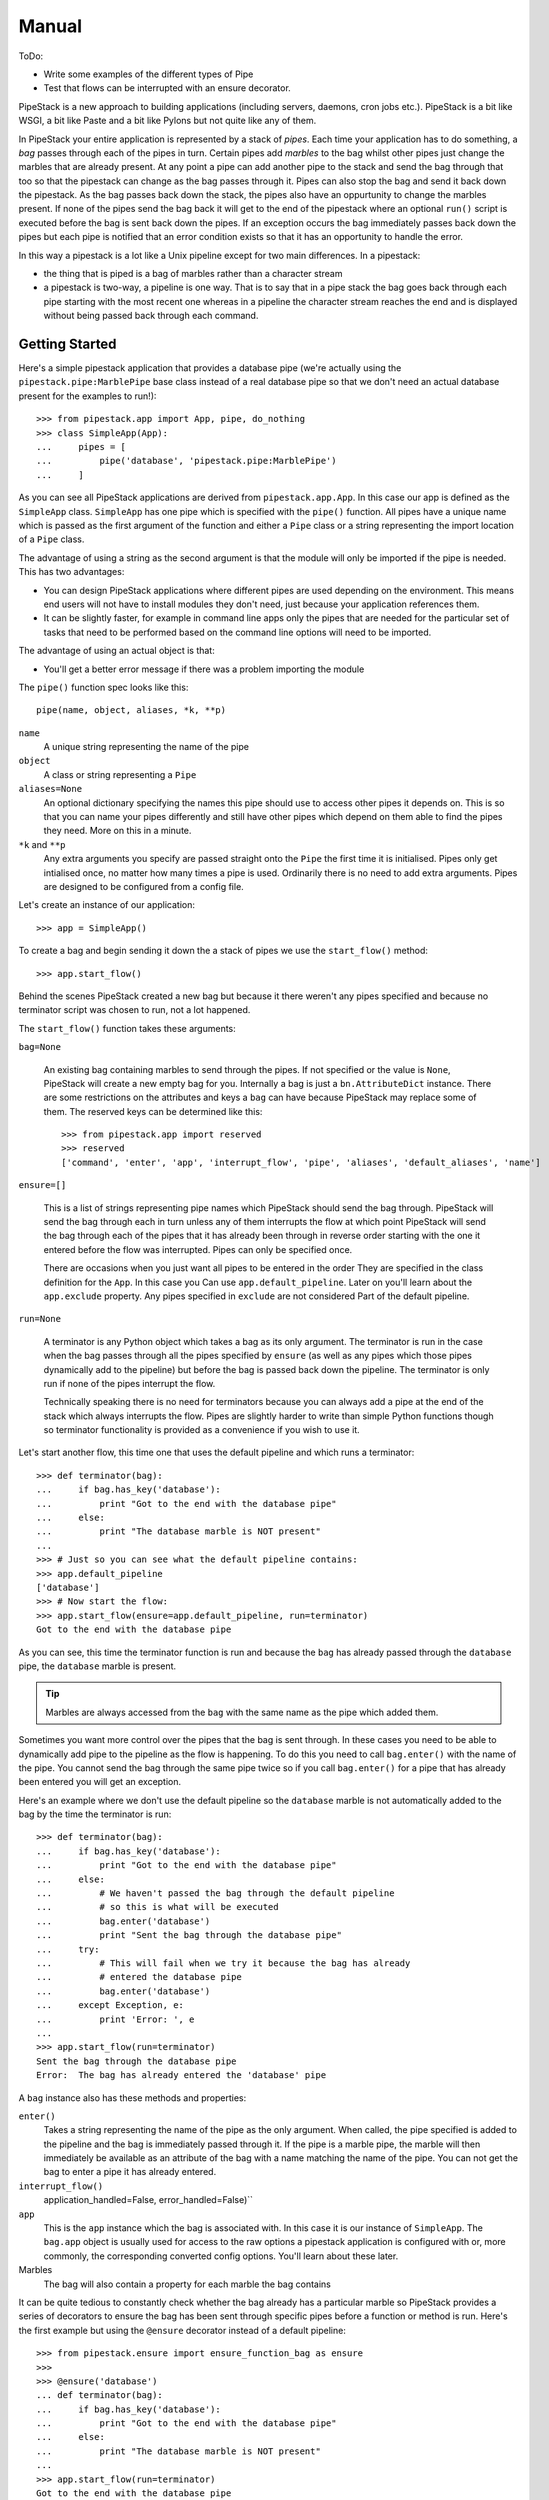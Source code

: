 Manual
++++++

ToDo:

* Write some examples of the different types of Pipe
* Test that flows can be interrupted with an ensure decorator.

PipeStack is a new approach to building applications (including servers,
daemons, cron jobs etc.). PipeStack is a bit like WSGI, a bit like Paste and a
bit like Pylons but not quite like any of them.

In PipeStack your entire application is represented by a stack of *pipes*. Each
time your application has to do something, a *bag* passes through each of the
pipes in turn. Certain pipes add *marbles* to the bag whilst other pipes just
change the marbles that are already present. At any point a pipe can add another pipe
to the stack and send the bag through that too so that the pipestack can change
as the bag passes through it. Pipes can also stop the bag and send it back down
the pipestack. As the bag passes back down the stack, the pipes also have an
oppurtunity to change the marbles present. If none of the pipes send the bag
back it will get to the end of the pipestack where an optional ``run()`` script
is executed before the bag is sent back down the pipes. If an exception occurs 
the bag immediately passes back down the pipes but each pipe is notified that 
an error condition exists so that it has an opportunity to handle the error.

In this way a pipestack is a lot like a Unix pipeline except for two main
differences. In a pipestack:

* the thing that is piped is a bag of marbles rather than a character stream
* a pipestack is two-way, a pipeline is one way. That is to say that in a pipe
  stack the bag goes back through each pipe starting with the most recent one
  whereas in a pipeline the character stream reaches the end and is displayed
  without being passed back through each command.

Getting Started
===============

Here's a simple pipestack application that provides a database pipe (we're
actually using the ``pipestack.pipe:MarblePipe`` base class instead of a real
database pipe so that we don't need an actual database present for the examples
to run!):

::

    >>> from pipestack.app import App, pipe, do_nothing
    >>> class SimpleApp(App):
    ...     pipes = [
    ...         pipe('database', 'pipestack.pipe:MarblePipe')
    ...     ]

As you can see all PipeStack applications are derived from
``pipestack.app.App``. In this case our app is defined as the ``SimpleApp``
class. ``SimpleApp`` has one pipe which is specified with the ``pipe()``
function. All pipes have a unique name which is passed as the first argument of
the function and either a ``Pipe`` class or a string representing the import
location of a ``Pipe`` class. 

The advantage of using a string as the second argument is that the module will
only be imported if the pipe is needed. This has two advantages:

* You can design PipeStack applications where different pipes are used
  depending on the environment. This means end users will not have to install
  modules they don't need, just because your application references them.

* It can be slightly faster, for example in command line apps only the pipes
  that are needed for the particular set of tasks that need to be performed
  based on the command line options will need to be imported.

The advantage of using an actual object is that:

* You'll get a better error message if there was a problem importing the module

The ``pipe()`` function spec looks like this:

::

    pipe(name, object, aliases, *k, **p)

``name`` 
    A unique string representing the name of the pipe

``object``
    A class or string representing a ``Pipe``

``aliases=None``
    An optional dictionary specifying the names this pipe should use to access
    other pipes it depends on. This is so that you can name your pipes differently
    and still have other pipes which depend on them able to find the pipes they
    need. More on this in a minute.

``*k`` and ``**p``
    Any extra arguments you specify are passed straight onto the ``Pipe`` the
    first time it is initialised. Pipes only get intialised once, no matter how
    many times a pipe is used. Ordinarily there is no need to add extra arguments.
    Pipes are designed to be configured from a config file.


Let's create an instance of our application:

::

    >>> app = SimpleApp()

To create a bag and begin sending it down the a stack of pipes we use the
``start_flow()`` method:

::

    >>> app.start_flow()

Behind the scenes PipeStack created a new bag but because it there weren't any
pipes specified and because no terminator script was chosen to run, not a lot
happened.

The ``start_flow()`` function takes these arguments:

``bag=None``

    An existing bag containing marbles to send through the pipes. If not
    specified or the value is ``None``, PipeStack will create a new empty bag for
    you. Internally a bag is just a ``bn.AttributeDict`` instance. There are some
    restrictions on the attributes and keys a ``bag`` can have because PipeStack
    may replace some of them. The reserved keys can be determined like this:

    :: 

        >>> from pipestack.app import reserved
        >>> reserved
        ['command', 'enter', 'app', 'interrupt_flow', 'pipe', 'aliases', 'default_aliases', 'name']

``ensure=[]``

    This is a list of strings representing pipe names which PipeStack should
    send the bag through.  PipeStack will send the bag through each in turn unless
    any of them interrupts the flow at which point PipeStack will send the bag
    through each of the pipes that it has already been through in reverse order
    starting with the one it entered before the flow was interrupted. Pipes can
    only be specified once.
    
    There are occasions when you just want all pipes to be entered in the order
    They are specified in the class definition for the ``App``. In this case you
    Can use ``app.default_pipeline``. Later on you'll learn about the
    ``app.exclude`` property. Any pipes specified in ``exclude`` are not considered
    Part of the default pipeline.

``run=None``

    A terminator is any Python object which takes a bag as its only argument.
    The terminator is run in the case when the bag passes through all the pipes
    specified by ``ensure`` (as well as any pipes which those pipes
    dynamically add to the pipeline) but before the bag is passed back down the
    pipeline. The terminator is only run if none of the pipes interrupt the flow.

    Technically speaking there is no need for terminators because you can always
    add a pipe at the end of the stack which always interrupts the flow. Pipes
    are slightly harder to write than simple Python functions though so 
    terminator functionality is provided as a convenience if you wish to use it.

Let's start another flow, this time one that uses the default pipeline and
which runs a terminator:

::

    >>> def terminator(bag):
    ...     if bag.has_key('database'):
    ...         print "Got to the end with the database pipe"
    ...     else:
    ...         print "The database marble is NOT present"
    ...
    >>> # Just so you can see what the default pipeline contains:
    >>> app.default_pipeline
    ['database']
    >>> # Now start the flow:
    >>> app.start_flow(ensure=app.default_pipeline, run=terminator)
    Got to the end with the database pipe

As you can see, this time the terminator function is run and because the
``bag`` has already passed through the ``database`` pipe, the ``database``
marble is present.

.. tip ::

    Marbles are always accessed from the ``bag`` with the same name as the pipe
    which added them.

Sometimes you want more control over the pipes that the bag is sent through. In
these cases you need to be able to dynamically add pipe to the pipeline as the
flow is happening. To do this you need to call ``bag.enter()`` with the name of
the pipe. You cannot send the bag through the same pipe twice so if you call
``bag.enter()`` for a pipe that has already been entered you will get an
exception.

Here's an example where we don't use the default pipeline so the ``database``
marble is not automatically added to the bag by the time the terminator is run:
 
::

    >>> def terminator(bag):
    ...     if bag.has_key('database'):
    ...         print "Got to the end with the database pipe"
    ...     else:
    ...         # We haven't passed the bag through the default pipeline
    ...         # so this is what will be executed
    ...         bag.enter('database')
    ...         print "Sent the bag through the database pipe"
    ...     try:
    ...         # This will fail when we try it because the bag has already
    ...         # entered the database pipe
    ...         bag.enter('database')
    ...     except Exception, e:
    ...         print 'Error: ', e
    ...
    >>> app.start_flow(run=terminator)
    Sent the bag through the database pipe
    Error:  The bag has already entered the 'database' pipe

A ``bag`` instance also has these methods and properties:

``enter()``
    Takes a string representing the name of the pipe as the only argument. When
    called, the pipe specified is added to the pipeline and the bag is immediately
    passed through it. If the pipe is a marble pipe, the marble will then
    immediately be available as an attribute of the bag with a name matching the
    name of the pipe. You can not get the bag to enter a pipe it has already entered.

``interrupt_flow()``
    application_handled=False, error_handled=False)``

``app``
    This is the ``app`` instance which the bag is associated with. In this case
    it is our instance of ``SimpleApp``. The ``bag.app`` object is usually used for
    access to the raw options a pipestack application is configured with or, more
    commonly, the corresponding converted config options. You'll learn about these
    later.

Marbles
    The bag will also contain a property for each marble the bag contains

It can be quite tedious to constantly check whether the bag already has a
particular marble so PipeStack provides a series of decorators to ensure the
bag has been sent through specific pipes before a function or method is run.
Here's the first example but using the ``@ensure`` decorator instead of a
default pipeline:

::

    >>> from pipestack.ensure import ensure_function_bag as ensure
    >>>
    >>> @ensure('database')
    ... def terminator(bag):
    ...     if bag.has_key('database'):
    ...         print "Got to the end with the database pipe"
    ...     else:
    ...         print "The database marble is NOT present"
    ...
    >>> app.start_flow(run=terminator)
    Got to the end with the database pipe

Once again the ``database`` marble is present by the time the terminator
function is run.

Dealing with Configuration
==========================

Each pipe is designed to be configured from a set of options. The options for
the pipestack we've used so far might look like this:

::

    >>> option = {
    ...     u'database': {
    ...         u'plugin': 'sqlite',
    ...         u'database': ':memory:',
    ...     },
    ...     # Options for other pipes would go here...
    ... }

As you can see, the structure is a nested dictionary where the keys of the
outer dictionary match the names of the pipes and the keys of the inner
dictionary are the options for that pipe. Not all pipes take configurtaion
options. In this case we only have one pipe which requires configuration.

You can pass the options to the app when you instantiate it like this:

::

    >>> app = SimpleApp(option)

Pipes and other parts of your application can then access the raw options as
``bag.app.option.<pipe>`` or the configuration for a pipe from
``bag.app.config.<pipe>``. Both the ``option`` and ``config`` properties are
``bn.AttributeDict`` instances so you can also access options and config for
the pipe as so: ``bag.app.option[pipe]`` ``bag.app.config[pipe]``

To summarise, ``App`` instances have the following properties which are
designed to be accessed publicly:

``option``
    The raw (unicode) options to be used when each pipe is instantiated. The
    structure is a dictionary where the keys are pipe names and the values are
    dictionaries containg the options for each pipe. The options for each pipe have
    values which are unicode strings and keys which are strings in the format
    understood by the NestedRecord package. In simple cases these can just be
    strings like ``host`` or ``directory`` but in more complex cases you can use
    strings such as ``smtp.host`` or ``person[0].name`` so that when the pipe
    parses the options it can create sophisticated nested data structures for its
    configuration.

``config``
    This is a dictionary similar to ``option`` where the keys are the names of
    the pipes. It starts off empty but as pipes are instantiated for the first time
    they will add their converted options here as Python objects.

``api_version``
    This is a tuple of integers representing the API version used. The current
    API version is 0.8.0:

    ::

        >>> app.api_version
        (0, 8, 0)

The first time a pipe is used it will parse its options and place the 
converted Python objects in the config.

With a config file
------------------

It is often more useful to allow the user to specify options in a config file
than to specify options manually in Python code. ``App`` instances have a
``parse_config()`` method for just this task.

You would use it like this:

::

    app = SimpleApp()
    app.parse_config('/path/to/config')
    app.start_flow(...)

Notice that instead of passing the options directly to the ``SimpleApp``
constructor, you call ``parse_config()`` with the path to the config file you
wish to parse the options from. ``parse_config()`` will set the ``.option``
attribute and from then on the ``app`` instance will behave as before.

The config file must be in a format understood by ConfigConvert with all
options preceeded by the name of the pipe to which they apply. For example:

::

    # This is a comment, it will be ignored. Blank lines are also ignored.

    database.host = localhost
    database.plugin = psycopg2
    database.database = test

    mail.smtp.host = mail.example.com
    mail.smtp.username = foo
    mail.smtp.password = bar

See the ConfigConvert documentation for full details including how to deal with
multiline strings, but one important point is that there must be exactly
**one** space either side of the ``=`` sign. Extra spaces on the right will be
prepended onto the string associated with the option. 

Dealing with Logging
====================

PipeStack is rather strict about logging. It will use Python's ``warning``
module to warn you of any pipe that is used in an application which doesn't
have a corresponding logger set up for it.

Usually you'll use a ``logging.conf`` file or set up logging some other way.

Here's an example showing one way of using logging:

.. include :: ../../example/log_example.py
   :literal:

Without logging setup you see a warning message when the database pipe is used
and no log messages. With logging you don't get the warning message but you do
see the debug messages. You can adjust the verbosity of log messages by
changing the log level to ``logging.INFO`` or ``logging.WARN``.

PipeStack just uses Python's standard logging tools. See Python's ``logging``
module documentation for full information on the different ways these log
messages can be handled.

Using a logging config file
---------------------------

Although we won't go into the full details of Python's ``logging`` module, one
feature which is handy is the ability to specify a logging setup in a config
file.

Here's a sample config file for logging to the standard error stream called ``stderr.logging``:

::

    # Logging configuration
    
    [loggers]
    keys = root,pipestack,database
    
    [logger_root]
    level = WARNING
    handlers = console
            
    [handlers]
    keys = console
    
    [handler_console]
    class = StreamHandler
    args = (sys.stderr,)
    level = NOTSET
    formatter = generic
    propagate = 1
    
    [formatters]
    keys = generic
    
    [formatter_generic]
    format = %(asctime)s,%(msecs)03d %(levelname)-5.5s [%(name)s] %(message)s
    datefmt = %H:%M:%S
    
    # PipeStack logging
    
    [logger_pipestack]
    level = WARNING
    handlers = 
    qualname = flows
    propagate = 1
    
    [logger_database]
    level = WARNING
    handlers = 
    qualname = httpkit.service.wsgi
    propagate = 1


As you can see it is in two parts. The first part is configuration for the
Python logging system itself, the second part is the important part and it
specifies how the messages from PipeStack and key pipes should be handled.
Let's look at one of the handlers in the second part in more detail:

::

    [logger_database]
    level = WARNING
    handlers = 
    qualname = databasepipe
    propagate = 1

The only parts of this configuration you should change are marked with a word
in brackets below:

::

    [logger_(pipe name)]
    level = (log level)
    handlers = 
    qualname = (root logger)
    propagate = 1

In this example *pipe name* is ``database``, *log level* is ``WARNING`` and the
*root logger name* is ``databasepipe``. You shouldn't change anything else. In
particular you should always leave ``propagate`` as ``1`` and ``handlers``
empty. This will ensure that the messages get handled correctly.

.. caution ::

    Watch the spelling of ``propagate``. If you get it wrong things won't work
    and you won't get a warning from Python's logging system.

pipe name
    The name of the pipe which this section configures. For example
    if you accessed the service as ``bag.database`` in your application then
    ``database`` would be the service name.

log level
    The allowed levels are ``ERROR``, ``WARNING``, ``INFO``, ``DEBUG`` and
    ``NOTSET``. It is not wise to set the level to ``ERROR`` otherwise you
    could miss important warnings from the application. Most developers will
    log key messages at the ``INFO`` level and very verbose debugging messages
    to at the ``DEBUG`` level so if you want to enable log output from a
    particular service you should set the level to ``DEBUG`` or ``INFO``.

root logger
    This is the name of the logger to log messages from. Unless the developer
    of the module has done something unusual, the logger name is usually the same
    as the module name of the module where the log messages originate.  For
    example, the ``database`` pipe here comes from the ``databasepipe`` module so
    the root logger will usually be named ``databasepipe``. When writing Pipes 
    it is important that the logger names are always the same as the module names
    the loggers are for. Not all Python code follows this convention though 
    so on occasion you will need to investigate what the root logger should be
    for a particular piece of code. There is `more about root loggers in the Python docs <http://docs.python.org/library/logging.html#module-level-functions>`_.

You can use these setups by changing the two lines in the logging example from
this:

::

    import logging
    logging.basicConfig(level=logging.DEBUG)

to this:

::

    import logging
    logging.fileConfig('stderr.logging')

The beauty of using a config file is that it makes it very easy to control the
log output for various different pipes so that you can get more detailed log
messages for an area you are trying to debug without getting detailed messages
from other pipes. 

Changing the log levels
-----------------------

There are two ways to change the log levels. If you want to change the log
level for everything, change this section:

::

    [logger_root]
    level = WARNING
    handlers = console

so that ``level`` is the level of your choice.

If you just want to change the logging level for a particular pipe, change its
log level. For example:

::

    [logger_database]
    level = INFO
    handlers = 
    qualname = databasepipe
    propagate = 1

Messages for a particular pipe will be logged at whichever the lower log level
of the ``logger_root`` or ``logger_<pipe>`` is.

Adding a logging for a pipe
----------------------------

When you add a new pipe to PipeStack you should also add another logging
section. First add the name of the service to the ``keys`` variable of the
``[loggers]`` section and then add a handler section.

Here's an example for adding looging for the ``url`` service which you'll
need if you are setting up a dynamic application with URL routing:

::

    # Logging configuration
    
    [loggers]
    keys = root,pipestack,database,url

    ...

    # PipeStack logging
    
    ...
    
    [logger_url]
    level = WARNING
    handlers = 
    qualname = urlconvert.service
    propagate = 1

Adding other loggers
--------------------

Of course, you can also set up logging for things which aren't pipes.
Just add a handler for them in exactly the same way but make up a name
to use in the ``keys`` key and as the name of the handler section.

For example to add logging for TornadoPack you could do this:

::

    # Logging configuration
    
    [loggers]
    keys = root,pipestack,database,url,tornadopack

    ...

    # PipeStack logging
    
    ...
    
    [logger_tornadopack]
    level = DEBUG
    handlers = 
    qualname = tornadopack
    propagate = 1

Logging to a File
-----------------

By default, logging information is sent to ``stderr`` but you can send it to a
file if you prefer. Simply change the following lines:

::

    [logger_root]
    level = WARNING
    handlers = console

    [handlers]
    keys = console

    [handler_console]
    class = StreamHandler
    args = (sys.stderr,)
    level = NOTSET
    formatter = generic
    propagate = 1

to these:

::

    [logger_root]
    level = WARNING
    handlers = file

    [handlers]
    keys = file

    [handler_file]
    class = FileHandler
    args = ('application.log', 'a')
    level = INFO
    formatter = generic
    propagate = 1

The log output will then go to ``application.log`` in the same directory as
the config file instead.

Dealing with Commands
=====================

PipeStack is frequently used to write applications that are designed to run
from the command line. One options is to parse your config file and call
``start_flow()`` from within your code as the examples so far have been doing.
A better way is to use a PipeStack *command*.

A simple command might look like this:

::

    >>> from commandtool import Cmd
    >>>
    >>> class EchoCmd(Cmd):
    ...     help = dict(summary='Echo the args and opts specified')
    ...     def on_run(self, app, args, opts):
    ...         print args, opts


Let's write a slightly more complicated one that takes a couple of options and some arguments:

::

    >>> class EchoCmd(Cmd):
    ...     help = dict(summary='Echo the args and opts specified')
    ...     arg_spec = [
    ...         ('ARG_ONE', 'The first argument'),
    ...         ('ARG_TWO', 'The second argument'),
    ...         (2, 'At least two further arguments', 'Not enough extra arguments specified', 'ARG_MULTI'),
    ...     ]
    ...     # Here we inherit the options from Cmd and then extend them
    ...     option_spec = Cmd.option_spec.copy()
    ...     option_spec.update({
    ...         'option': dict(
    ...             options = ['-o', '--option'],
    ...             help = 'An option without an argument',
    ...         ),
    ...         'option_with_arg': dict(
    ...             options = ['-a', '--arg'],
    ...             help = 'An option with an argument',
    ...             metavar = 'OPT_ARG',
    ...         ),
    ...     })
    ...     def on_run(self, app, args, opts):
    ...         print args, opts

Here's a PipeStack application that uses our command:

::

    >>> from pipestack.app import pipe, command, App
    >>> 
    >>> class CommandApp(App):
    ...     pipes = [
    ...         pipe('database', 'database.service.connection:DatabasePipe'),
    ...     ]
    ...     commands = [
    ...         command('echo', EchoCmd)
    ...     ]

To run this command you would use ``app.handle_command_line()``. By default,
``handle_command_line()`` will take its input from ``sys.argv`` but you can
also specify the arguments it should take as its input manually. This is handy
for writing documentation examples. In the examples that follow, the strings
specified in the list that is the first argument to
``app.handle_command_line()`` represent the options and arguments a user has
specified on the command line. So if a user typed:

::

    python doc.py --help

we can simulate that here by running:

::

    app.handle_command_line(['--help'], exit=do_nothing)

In fact, we'll do this in a minute. Fisrt let's try with no input:

::

    >>> app = CommandApp()
    >>> app.handle_command_line([], exit=do_nothing)
    Error: No command specified
    Try `doc.py --help' for more information.


In the help output you will see, ``doc.py`` will be automatically replaced with
the name of the file you are executing.

Now let's see which commands are available:

::

    >>> app.handle_command_line(['--help'], exit=do_nothing)
    Run a PipeStack command
    Usage: doc.py [OPTIONS] COMMAND
    <BLANKLINE>
    Options:
      -l LOGGING_FILE         the logging file
      --logging=LOGGING_FILE
      -q --quiet              only show error and warning messages
      -d CONFIG_FILE          the config file
      --config=CONFIG_FILE
      -h --help               display this message
      -v --verbose            show all log messages
    <BLANKLINE>
    Commands:
      echo                  Echo the args and opts specified
    <BLANKLINE>
    Type `doc.py COMMAND --help' for help on individual commands.

As you can see there are quite a few options and arguments. By default
PipeStack uses a ``pipestack.app.AppCmd()`` instance for the main commnad. This
is derived from a ``commandtool.LoggingCmd``. The default logging level is
``INFO``. If you sepcify ``-v`` or ``--verbose`` the logging level will be
changed to ``DEBUG``, if you specify ``-q`` or ``--quiet``, the logging level
will be set to ``WARNING``.

You'll also notice that you can specify ``-l`` or ``--logging`` and the path to
a logging configuration file. If this is specified the logging will instead be
set up according to the configuration in that file.

The other important options to notice are the ``-d`` and ``--config-file``
options. These allow you to specify the config file to be used. If they are
secified, the PipeStack ``AppCmd`` will automatically parse the config file by
calling ``app.parse_config()``.

This all means that the individual commands you write will automatically gain
logging and config file functionality without any effort from you. This is why
it is usually best to write command line handling code as commands rather than
in Python.

.. tip ::

   All the options specified so far must be given *before* the name of the command to run.

As you can see there is currently only one command available, called ``echo``.
Let's see what help it provides:

::

    >>> app.handle_command_line(['echo', '--help'], exit=do_nothing)
    Echo the args and opts specified
    Usage: doc.py [OPTIONS] echo [OPTIONS] ARG_ONE ARG_TWO ARG_MULTI
    <BLANKLINE>
    Command 'echo' options:
      -a --arg              An option with an argument
      -h --help             display this message
      -o --option           An option without an argument
    <BLANKLINE>
    Command 'echo' arguments:
      ARG_ONE               The first argument
      ARG_TWO               The second argument
      ARG_MULTI             At least two further arguments
    <BLANKLINE>
    Type `doc.py --help' for a full list of commands.

The global options are shown again as a reminder but notice that the help text
at the top has changed and that there are now sections at the bottom called
"Command 'echo' options" and "Command 'echo' arguments". 

Let's test out some examples to see how they get parsed as to the ``opts`` and
``args`` arguments to the ``on_run()`` method:

::

    >>> app.handle_command_line(['-q', 'echo', '--option', '-a', 'arg', 'ONE', 'TWO', 'THREE', 'FOUR'], exit=do_nothing)
    ['ONE', 'TWO', 'THREE', 'FOUR'] {'option_with_arg': 'arg', 'help': False, 'option': True}

Here we are specifying the global opt ``-q`` before the command and then
choosing the ``echo`` command with a range of options and arguments.  As you
can see the arguments get passed directly to the ``args`` variable. The options
are more interesting. The key used in the ``option_spec`` dictionary is
considered an *internal variable*. If the corresponding option doesn't take an
argument the internal variable is treated as a boolean, being ``True`` if the
option is present, and ``False`` otherwise. If it does take an argument the
internal variable will only be present if the option is and its value will be
the argument specified. In this example we have set up the ``arg_spec`` so that
you can have a variable number of arguments, but added a constraint that after
``ARG_ONE`` and ``ARG_TWO`` are specified, at least 2 more arguments must be
specified (this is the number 2 in the last item in the ``arg_spec``).

If the user makes any errors when entering the command line options, they will
get an appropriate short error message: 

::

    >>> app.handle_command_line(['-q', 'echo', '--option', '-a', 'arg', 'ONE', 'TWO', 'THREE'], exit=do_nothing)
    Error: Not enough extra arguments specified
    Try `doc.py echo --help' for more information.

Converting parsed options and arguments
---------------------------------------

At this point you have parsed some options and arguments but not done much with
them. CommandTool (on which this code is based) is designed with the concept of
internal variables so that after parsing the options and arguments you have
obtained can be passed directly into a Python function like this:

::

    def some_api_function(one, two, three, option, *extra_args, **optional_args):
        # Do something here
        pass

You could call it like this:

::

    some_api_function(*args, **opts)

In most instances though you will need to perform some conversions on the
options and arguments specified though. To do this you can use ConversionKit
converters. The important thing to note though is that if you want an error
message to be printed on the command line you must raise it as a
``getopt.GetoptError`` instance like this:

::

    import getopt
    raise getopt.GetoptError(conversion.error)

Starting a Flow
---------------

The first argument to the ``on_run()`` method is the app instance itself so
once the options and arguments have been converted you can go ahead and start a
flow. A useful tip is that you can use a class method as a terminator and this
allows you to write your command handling code the same way you would write any
PipeStack handler taking a ``bag`` argument. Here's an example:

::

    from bn import AttributeDict
    from pipestack.ensure import ensure_method_bag

    class EchoCmd(Cmd):
        ... help, arg_spec and option_spec all as before

        def on_run(self, app, args, opts):
            # ... convert opts and args if needed
            bag = AttributeDict(
                command=AttributeDict(
                    opts=opts,
                    args=args,
                )
            )
            app.start_flow(bag=bag, run=self.handle)

        @ensure_method_bag('database')
        def handle(self, bag):
            print bag.command.args, bag.command.opts, bag.has_key('database')
            # ... code away as normal

With this little bit of boilerplate you now have an environment where you can
access the args and options as if they were a ``cmd`` pipe but you can also
access the other pipes in the app and code your command line handler in exactly
the same way as you would write any such code.

@@@ In future we could go further and have a converter associated with the
option spec entries with matavars so that args and opts are automatically converted.

Writing a Pipe
==============

Basically subclass one of ``pipestack.pipe.Pipe``,
``pipestack.pipe.ConfigPipe`` or ``pipestack.pipe.MarblePipe`` depending on
your needs. They have clear docstrings.

XXX Add some examples.

Pipe Naming
-----------

It is sometimes tempting to have pipes named in a nested fashion. For example
you might like to access HTTP data like this

::

    bag.environ
    bag.input
    bag.response

In this case you might not always want HTTP post data input parsed so you might
want a pipe called ``http.input`` so that when it was started it would form a
sort of "plugin" to the main ``http`` pipe. I've experimented with this design
quite a lot. The drawback is configuration. If I write:

::

    http.input.parse_method = once

does this mean that ``http`` package should recieve an option
``input.parse_method`` or does it mean that the ``http.input`` pipe recieves
``parse_method``. The solution is to change the config format to support
differentitaion of these two cases but I think it highlights a deeper problem:
what exactly should a pipe be?

I think a pipe should be any useful piece of functionality that works well on
its own or would have an unnecessary cost if it was integrated with another
pipe. In this case, is it important that an HTTP request is related to an HTTP
response or that HTTP input from post data is related to an HTTP request? I've
come to the conculsion that it is not. Instead we have different pipes for the
three things. This leaves you as the developer with two choices:

* Name things differently, for example you could have an ``http_request`` pipe

* Automatically nest marbles if they are present. For example, the ``http``
  pipe could look for the presence of an ``input`` pipe and then allow access
  to it as ``bag.http.input`` in addition to the already allowed ``bag.input``.
  Of course, you'd still need to reference the pipe as ``input`` in ``@ensure``
  decorators. 





Designing an Application
========================

In order to write a PipeStack application you need to ask yourself these questions:

* What functionality of my application could best be modelled as a pipestack?
* What marbles should already be in the bag before it enters the pipestack?
* Do I need a terminator script to be executed when the bag gets to the end of the pipeline?

Let's think about two use cases to give you an idea of how these questions might be answered:

Case Study 1: A webserver
-------------------------

Webservers are designed to serve pages to multiple people at once using the
HTTP protocol. When a user visits a page an HTTP request is sent to the server.
The server processes the request and sends back an HTTP response.

In this case it would make a lot of sense to have a different pipestack for
each HTTP request. The HTTP request could pass up the pipestack, be handled by
one of the pipes and then return back down the pipestack to be converted into
an HTTP response.

In order for the pipes to be know something about the HTTP request it would
make sense for the bag to contain a marble representing the HTTP request before
it enters the pipestack. The pipes will also need a way of creating an HTTP
response. It would also make sense for the marble containing the HTTP request
to also provide some way for the pipes to specify what information should
appear in the response. You could even have a separate marble for the HTTP
request and response if you prefered.

Now we need to think about the terminator at the end of the pipestack. Web
servers usually return a "404 Not Found" page if a page could not be found.
We'd design our pipestack so that one of the pipes will handle the request if
it can, if not the terminator will generate a 404 page.

Case Study 2: A cron job accessing a database
---------------------------------------------

In this case the program will get executed at regular intervals. It will be
expected to start up, make some changes to a database and then to stop. In this
case it makes sense to model the entire program flow as a single journey of a
bag up and down the pipestack.

In this case the database connection might as well be a marble that is set up
by a pipe and the bag won't need any marbles in to start with. The terminator
can be the actually application which can access the database via the
connection in the marble that the database pipe added to the bag.

